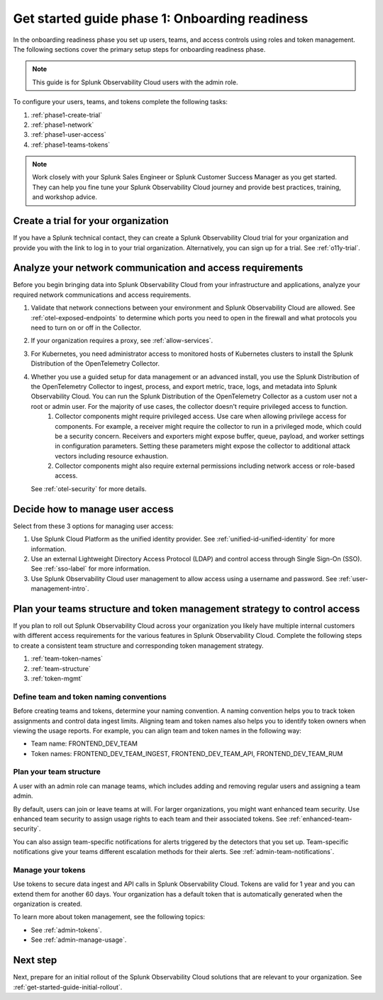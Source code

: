 .. _get-started-guide-onboarding-readiness:

Get started guide phase 1: Onboarding readiness 
*********************************************************

In the onboarding readiness phase you set up users, teams, and access controls using roles and token management. The following sections cover the primary setup steps for onboarding readiness phase. 

.. note:: This guide is for Splunk Observability Cloud users with the admin role. 


.. image:: /_images/get-started/onboarding-guide-2point0-readiness.svg
   :width: 100%
   :alt: 

To configure your users, teams, and tokens complete the following tasks:

#. :ref:`phase1-create-trial`
#. :ref:`phase1-network`
#. :ref:`phase1-user-access`
#. :ref:`phase1-teams-tokens`

.. note::
    Work closely with your Splunk Sales Engineer or Splunk Customer Success Manager as you get started. They can help you fine tune your Splunk Observability Cloud journey and provide best practices, training, and workshop advice.

.. _phase1-create-trial:

Create a trial for your organization 
========================================

If you have a Splunk technical contact, they can create a Splunk Observability Cloud trial for your organization and provide you with the link to log in to your trial organization. Alternatively, you can sign up for a trial. See :ref:`o11y-trial`.

.. _phase1-network:

Analyze your network communication and access requirements
============================================================

Before you begin bringing data into Splunk Observability Cloud from your infrastructure and applications, analyze your required network communications and access requirements.

#. Validate that network connections between your environment and Splunk Observability Cloud are allowed. See :ref:`otel-exposed-endpoints` to determine which ports you need to open in the firewall and what protocols you need to turn on or off in the Collector.
#. If your organization requires a proxy, see :ref:`allow-services`. 
#. For Kubernetes, you need administrator access to monitored hosts of Kubernetes clusters to install the Splunk Distribution of the OpenTelemetry Collector. 
#. Whether you use a guided setup for data management or an advanced install, you use the Splunk Distribution of the OpenTelemetry Collector to ingest, process, and export metric, trace, logs, and metadata into Splunk Observability Cloud. You can run the Splunk Distribution of the OpenTelemetry Collector as a custom user not a root or admin user. For the majority of use cases, the collector doesn't require privileged access to function. 
    #. Collector components might require privileged access. Use care when allowing privilege access for components. For example, a receiver might require the collector to run in a privileged mode, which could be a security concern. Receivers and exporters might expose buffer, queue, payload, and worker settings in configuration parameters. Setting these parameters might expose the collector to additional attack vectors including resource exhaustion. 
    #. Collector components might also require external permissions including network access or role-based access. 
   
   See :ref:`otel-security` for more details.

.. _phase1-user-access:

Decide how to manage user access
========================================

Select from these 3 options for managing user access:

#. Use Splunk Cloud Platform as the unified identity provider. See :ref:`unified-id-unified-identity` for more information.
#. Use an external Lightweight Directory Access Protocol (LDAP) and control access through Single Sign-On (SSO). See :ref:`sso-label` for more information.
#. Use Splunk Observability Cloud user management to allow access using a username and password. See :ref:`user-management-intro`.

.. _phase1-teams-tokens:

Plan your teams structure and token management strategy to control access
=====================================================================================

If you plan to roll out Splunk Observability Cloud across your organization you likely have multiple internal customers with different access requirements for the various features in Splunk Observability Cloud. Complete the following steps to create a consistent team structure and corresponding token management strategy.

#. :ref:`team-token-names`
#. :ref:`team-structure`
#. :ref:`token-mgmt`

.. _team-token-names:

Define team and token naming conventions
------------------------------------------

Before creating teams and tokens, determine your naming convention. A naming convention helps you to track token assignments and control data ingest limits. Aligning team and token names also helps you to identify token owners when viewing the usage reports. For example, you can align team and token names in the following way:

* Team name: FRONTEND_DEV_TEAM 
* Token names: FRONTEND_DEV_TEAM_INGEST, FRONTEND_DEV_TEAM_API, FRONTEND_DEV_TEAM_RUM

.. _team-structure:

Plan your team structure
---------------------------

A user with an admin role can manage teams, which includes adding and removing regular users and assigning a team admin. 

By default, users can join or leave teams at will. For larger organizations, you might want enhanced team security. Use enhanced team security to assign usage rights to each team and their associated tokens. See :ref:`enhanced-team-security`. 

You can also assign team-specific notifications for alerts triggered by the detectors that you set up. Team-specific notifications give your teams different escalation methods for their alerts. See :ref:`admin-team-notifications`.

.. _token-mgmt:

Manage your tokens
--------------------

Use tokens to secure data ingest and API calls in Splunk Observability Cloud. Tokens are valid for 1 year and you can extend them for another 60 days. Your organization has a default token that is automatically generated when the organization is created.

To learn more about token management, see the following topics:

* See :ref:`admin-tokens`.
* See :ref:`admin-manage-usage`.

Next step
===============

Next, prepare for an initial rollout of the Splunk Observability Cloud solutions that are relevant to your organization. See :ref:`get-started-guide-initial-rollout`.
